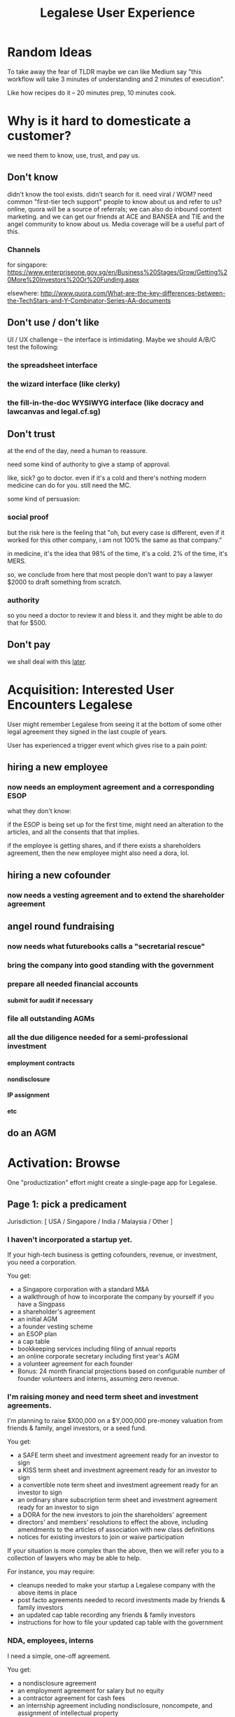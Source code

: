 #+TITLE: Legalese User Experience

#+HTML_HEAD: <link rel="stylesheet" type="text/css" href="https://dl.dropboxusercontent.com/u/9544489/org-style-img100.css" />
#+OPTIONS: num:3 H:7 toc:1


* Random Ideas

To take away the fear of TLDR maybe we can like Medium say "this workflow will take 3 minutes of understanding and 2 minutes of execution".

Like how recipes do it -- 20 minutes prep, 10 minutes cook.

* Why is it hard to domesticate a customer?

we need them to know, use, trust, and pay us.

** Don't know

didn't know the tool exists. didn't search for it. need viral / WOM? need common "first-tier tech support" people to know about us and refer to us? online, quora will be a source of referrals; we can also do inbound content marketing. and we can get our friends at ACE and BANSEA and TIE and the angel community to know about us. Media coverage will be a useful part of this.

*** Channels

for singapore:
https://www.enterpriseone.gov.sg/en/Business%20Stages/Grow/Getting%20More%20Investors%20Or%20Funding.aspx

elsewhere:
http://www.quora.com/What-are-the-key-differences-between-the-TechStars-and-Y-Combinator-Series-AA-documents

** Don't use / don't like

UI / UX challenge -- the interface is intimidating. Maybe we should A/B/C test the following:

*** the spreadsheet interface

*** the wizard interface (like clerky)

*** the fill-in-the-doc WYSIWYG interface (like docracy and lawcanvas and legal.cf.sg)

** Don't trust

at the end of the day, need a human to reassure.

need some kind of authority to give a stamp of approval.

like, sick? go to doctor. even if it's a cold and there's nothing modern medicine can do for you. still need the MC.

some kind of persuasion:

*** social proof

but the risk here is the feeling that "oh, but every case is different, even if it worked for this other company, i am not 100% the same as that company."

in medicine, it's the idea that 98% of the time, it's a cold. 2% of the time, it's MERS.

so, we conclude from here that most people don't want to pay a lawyer $2000 to draft something from scratch.

*** authority

so you need a doctor to review it and bless it. and they might be able to do that for $500.

** Don't pay

we shall deal with this [[file:revenue.org][later]].



* Acquisition: Interested User Encounters Legalese

User might remember Legalese from seeing it at the bottom of some other legal agreement they signed in the last couple of years.

User has experienced a trigger event which gives rise to a pain point:

** hiring a new employee
*** now needs an employment agreement and a corresponding ESOP
what they don't know:

if the ESOP is being set up for the first time, might need an alteration to the articles, and all the consents that that implies.

if the employee is getting shares, and if there exists a shareholders agreement, then the new employee might also need a dora, lol.

** hiring a new cofounder
*** now needs a vesting agreement and to extend the shareholder agreement

** angel round fundraising

*** now needs what futurebooks calls a "secretarial rescue"
*** bring the company into good standing with the government
*** prepare all needed financial accounts
**** submit for audit if necessary
*** file all outstanding AGMs
*** all the due diligence needed for a semi-professional investment
**** employment contracts
**** nondisclosure
**** IP assignment
**** etc

** do an AGM



* Activation: Browse

One "productization" effort might create a single-page app for Legalese.

** Page 1: pick a predicament

Jurisdiction: [ USA / Singapore / India / Malaysia / Other ]

*** I haven't incorporated a startup yet.
If your high-tech business is getting cofounders, revenue, or investment, you need a corporation.

You get:
- a Singapore corporation with a standard M&A
- a walkthrough of how to incorporate the company by yourself if you have a Singpass
- a shareholder's agreement
- an initial AGM
- a founder vesting scheme
- an ESOP plan
- a cap table
- bookkeeping services including filing of annual reports
- an online corporate secretary including first year's AGM
- a volunteer agreement for each founder
- Bonus: 24 month financial projections based on configurable number of founder volunteers and interns, assuming zero revenue.

*** I'm raising money and need term sheet and investment agreements.
I'm planning to raise $X00,000 on a $Y,000,000 pre-money valuation from friends & family, angel investors, or a seed fund.

You get:
- a SAFE term sheet and investment agreement ready for an investor to sign
- a KISS term sheet and investment agreement ready for an investor to sign
- a convertible note term sheet and investment agreement ready for an investor to sign
- an ordinary share subscription term sheet and investment agreement ready for an investor to sign
- a DORA for the new investors to join the shareholders' agreement
- directors' and members' resolutions to effect the above, including amendments to the articles of association with new class definitions
- notices for existing investors to join or waive participation

If your situation is more complex than the above, then we will refer you to a collection of lawyers who may be able to help.

For instance, you may require:
- cleanups needed to make your startup a Legalese company with the above items in place
- post facto agreements needed to record investments made by friends & family investors
- an updated cap table recording any friends & family investors
- instructions for how to file your updated cap table with the government


*** NDA, employees, interns
I need a simple, one-off agreement.

You get:
- a nondisclosure agreement
- an employment agreement for salary but no equity
- a contractor agreement for cash fees
- an internship agreement including nondisclosure, noncompete, and assignment of intellectual property

** Page 2: download templates

Download these sample templates to see if they match your situation.

** Page 3: configure agreements

Refine those templates with the details of the deals and particulars of the parties.

Answer a few questions to set up your cap table, then edit the cap table to make sure it's correct.

Pay for an optional expert opinion if you're confused about how to work a cap table.

** Page 4: download the customized agreements

** Page 5: add the configuration spreadsheets to your Google Drive
so you can keep working with them in future, and keep the cap table updated as future deals occur.

** Page 6: sign up to prevent inadvertent breach


* Directors

// section in the Constitution
var directors = Array(5);

directors[0] = "Bob";
directors[1] = "Chuck";
directors[2] = "Dick";
directors[3] = "Ed";
directors[4] = "Lian";

directors.resolve([...]);

directors[3] = undefined;
directors[3] = "Pat";

function addDirector(candidate) {
  if (this.allowedToAddDirector(candidate)) { // guard or precondition
    this.directors[3] = candidate;
  } else {
    // log that there is drama
  }
}

function allowedToAddDirector(candidate) {
  return majorityShareholders.vote("allow adding " + candidate);
}


* Activation: Gem Install

For the hackers who want to take a totally self-help approach to this, gem install some kind of software package that's configurable with JSON to produce CSV for Legalese and eventually outputs PDFs.

* corporate operations                                                                    :workflow:

** resignations
*** resignation of director
*** resignation of volunteer
*** resignation of employee
*** resignation of founder
** establish esop
** new volunteer
- [ ] class f shares? or no
** alteration of articles
** new investment round
*** subscription agreement
